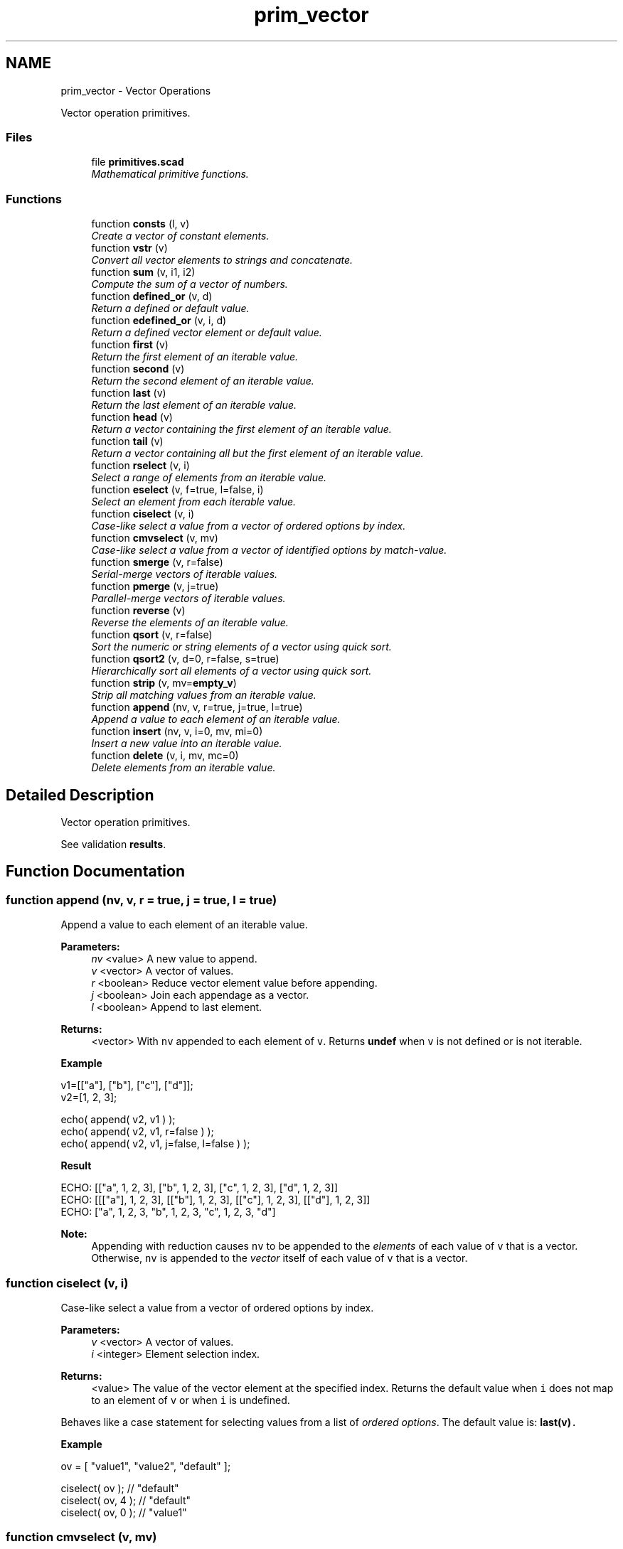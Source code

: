 .TH "prim_vector" 3 "Thu Feb 2 2017" "Version v0.4" "omdl" \" -*- nroff -*-
.ad l
.nh
.SH NAME
prim_vector \- Vector Operations
.PP
Vector operation primitives\&.  

.SS "Files"

.in +1c
.ti -1c
.RI "file \fBprimitives\&.scad\fP"
.br
.RI "\fIMathematical primitive functions\&. \fP"
.in -1c
.SS "Functions"

.in +1c
.ti -1c
.RI "function \fBconsts\fP (l, v)"
.br
.RI "\fICreate a vector of constant elements\&. \fP"
.ti -1c
.RI "function \fBvstr\fP (v)"
.br
.RI "\fIConvert all vector elements to strings and concatenate\&. \fP"
.ti -1c
.RI "function \fBsum\fP (v, i1, i2)"
.br
.RI "\fICompute the sum of a vector of numbers\&. \fP"
.ti -1c
.RI "function \fBdefined_or\fP (v, d)"
.br
.RI "\fIReturn a defined or default value\&. \fP"
.ti -1c
.RI "function \fBedefined_or\fP (v, i, d)"
.br
.RI "\fIReturn a defined vector element or default value\&. \fP"
.ti -1c
.RI "function \fBfirst\fP (v)"
.br
.RI "\fIReturn the first element of an iterable value\&. \fP"
.ti -1c
.RI "function \fBsecond\fP (v)"
.br
.RI "\fIReturn the second element of an iterable value\&. \fP"
.ti -1c
.RI "function \fBlast\fP (v)"
.br
.RI "\fIReturn the last element of an iterable value\&. \fP"
.ti -1c
.RI "function \fBhead\fP (v)"
.br
.RI "\fIReturn a vector containing the first element of an iterable value\&. \fP"
.ti -1c
.RI "function \fBtail\fP (v)"
.br
.RI "\fIReturn a vector containing all but the first element of an iterable value\&. \fP"
.ti -1c
.RI "function \fBrselect\fP (v, i)"
.br
.RI "\fISelect a range of elements from an iterable value\&. \fP"
.ti -1c
.RI "function \fBeselect\fP (v, f=true, l=false, i)"
.br
.RI "\fISelect an element from each iterable value\&. \fP"
.ti -1c
.RI "function \fBciselect\fP (v, i)"
.br
.RI "\fICase-like select a value from a vector of ordered options by index\&. \fP"
.ti -1c
.RI "function \fBcmvselect\fP (v, mv)"
.br
.RI "\fICase-like select a value from a vector of identified options by match-value\&. \fP"
.ti -1c
.RI "function \fBsmerge\fP (v, r=false)"
.br
.RI "\fISerial-merge vectors of iterable values\&. \fP"
.ti -1c
.RI "function \fBpmerge\fP (v, j=true)"
.br
.RI "\fIParallel-merge vectors of iterable values\&. \fP"
.ti -1c
.RI "function \fBreverse\fP (v)"
.br
.RI "\fIReverse the elements of an iterable value\&. \fP"
.ti -1c
.RI "function \fBqsort\fP (v, r=false)"
.br
.RI "\fISort the numeric or string elements of a vector using quick sort\&. \fP"
.ti -1c
.RI "function \fBqsort2\fP (v, d=0, r=false, s=true)"
.br
.RI "\fIHierarchically sort all elements of a vector using quick sort\&. \fP"
.ti -1c
.RI "function \fBstrip\fP (v, mv=\fBempty_v\fP)"
.br
.RI "\fIStrip all matching values from an iterable value\&. \fP"
.ti -1c
.RI "function \fBappend\fP (nv, v, r=true, j=true, l=true)"
.br
.RI "\fIAppend a value to each element of an iterable value\&. \fP"
.ti -1c
.RI "function \fBinsert\fP (nv, v, i=0, mv, mi=0)"
.br
.RI "\fIInsert a new value into an iterable value\&. \fP"
.ti -1c
.RI "function \fBdelete\fP (v, i, mv, mc=0)"
.br
.RI "\fIDelete elements from an iterable value\&. \fP"
.in -1c
.SH "Detailed Description"
.PP 
Vector operation primitives\&. 

See validation \fBresults\fP\&. 
.SH "Function Documentation"
.PP 
.SS "function append (nv, v, r = \fCtrue\fP, j = \fCtrue\fP, l = \fCtrue\fP)"

.PP
Append a value to each element of an iterable value\&. 
.PP
\fBParameters:\fP
.RS 4
\fInv\fP <value> A new value to append\&. 
.br
\fIv\fP <vector> A vector of values\&. 
.br
\fIr\fP <boolean> Reduce vector element value before appending\&. 
.br
\fIj\fP <boolean> Join each appendage as a vector\&. 
.br
\fIl\fP <boolean> Append to last element\&.
.RE
.PP
\fBReturns:\fP
.RS 4
<vector> With \fCnv\fP appended to each element of \fCv\fP\&. Returns \fBundef\fP when \fCv\fP is not defined or is not iterable\&.
.RE
.PP
\fBExample\fP 
.PP
.nf
v1=[["a"], ["b"], ["c"], ["d"]];
v2=[1, 2, 3];

echo( append( v2, v1 ) );
echo( append( v2, v1, r=false ) );
echo( append( v2, v1, j=false, l=false ) );

.fi
.PP
.PP
\fBResult\fP 
.PP
.nf
ECHO: [["a", 1, 2, 3], ["b", 1, 2, 3], ["c", 1, 2, 3], ["d", 1, 2, 3]]
ECHO: [[["a"], 1, 2, 3], [["b"], 1, 2, 3], [["c"], 1, 2, 3], [["d"], 1, 2, 3]]
ECHO: ["a", 1, 2, 3, "b", 1, 2, 3, "c", 1, 2, 3, "d"]

.fi
.PP
.PP
\fBNote:\fP
.RS 4
Appending with reduction causes \fCnv\fP to be appended to the \fIelements\fP of each value of \fCv\fP that is a vector\&. Otherwise, \fCnv\fP is appended to the \fIvector\fP itself of each value of \fCv\fP that is a vector\&. 
.RE
.PP

.SS "function ciselect (v, i)"

.PP
Case-like select a value from a vector of ordered options by index\&. 
.PP
\fBParameters:\fP
.RS 4
\fIv\fP <vector> A vector of values\&. 
.br
\fIi\fP <integer> Element selection index\&.
.RE
.PP
\fBReturns:\fP
.RS 4
<value> The value of the vector element at the specified index\&. Returns the default value when \fCi\fP does not map to an element of \fCv\fP or when \fCi\fP is undefined\&.
.RE
.PP
Behaves like a case statement for selecting values from a list of \fIordered options\fP\&. The default value is: \fC\fBlast(v)\fP\fC\&.\fP\fP
.PP
\fC\fC \fBExample\fP 
.PP
.nf
ov = [ "value1", "value2", "default" ];

ciselect( ov );     // "default"
ciselect( ov, 4 );  // "default"
ciselect( ov, 0 );  // "value1"

.fi
.PP
 \fP\fP
.SS "function cmvselect (v, mv)"

.PP
Case-like select a value from a vector of identified options by match-value\&. 
.PP
\fBParameters:\fP
.RS 4
\fIv\fP <vector> A two dimensional vector of one or more identified values [[identifier, value], \&.\&.\&.]\&. 
.br
\fImv\fP <value> Element selection match value\&.
.RE
.PP
\fBReturns:\fP
.RS 4
<value> The value from the vector of identified elements with an identifier matching \fCmv\fP\&. Returns the default value when \fCmv\fP does not match any of the element identifiers of \fCv\fP or when \fCmv\fP is undefined\&.
.RE
.PP
Behaves like a case statement for selecting values from a list of \fIidentified options\fP\&. The default value is: \fCsecond(last(v))\fC\&.\fP\fP
.PP
\fC\fC \fBExample\fP 
.PP
.nf
ov = [ [0,"value0"], ["a","value1"], ["b","value2"], ["c","default"] ];

cmvselect( ov );      // "default"
cmvselect( ov, "x" ); // "default"
cmvselect( ov, 0 );   // "value0"
cmvselect( ov, "b" ); // "value2"

.fi
.PP
 \fP\fP
.SS "function consts (l, v)"

.PP
Create a vector of constant elements\&. 
.PP
\fBParameters:\fP
.RS 4
\fIl\fP <integer> The vector length\&. 
.br
\fIv\fP <value> The element value\&.
.RE
.PP
\fBReturns:\fP
.RS 4
<vector> With \fCl\fP copies of the element value \fCv\fP\&. Returns \fBempty_v\fP when \fCl\fP is not a number or if \fC(l < 1)\fP\&.
.RE
.PP
\fBNote:\fP
.RS 4
When \fCv\fP is not specified, each element is assigned the value of its index position\&. 
.RE
.PP

.SS "function defined_or (v, d)"

.PP
Return a defined or default value\&. 
.PP
\fBParameters:\fP
.RS 4
\fIv\fP <value> A value\&. 
.br
\fId\fP <value> A default value\&.
.RE
.PP
\fBReturns:\fP
.RS 4
<value> \fCv\fP when it is defined or \fCd\fP otherwise\&. 
.RE
.PP

.SS "function delete (v, i, mv, mc = \fC0\fP)"

.PP
Delete elements from an iterable value\&. 
.PP
\fBParameters:\fP
.RS 4
\fIv\fP <value> An iterable value\&. 
.br
\fIi\fP <range|vector|integer> Deletion Indexes\&. 
.br
\fImv\fP <vector|string|value> Match value candidates (a vector of values, a string of characters, or a single value)\&. 
.br
\fImc\fP <integer> A match count\&.
.RE
.PP
\fBReturns:\fP
.RS 4
<vector> \fCv\fP with all specified element removed\&. Returns \fBundef\fP when \fCi\fP does not map to an element of \fCv\fP\&. Returns \fBundef\fP when \fCv\fP is not defined or is not iterable\&.
.RE
.PP
\fBNote:\fP
.RS 4
The elements to delete can be specified by an index position, a vector of index positions, an index range, an element match value, or a vector of element match values\&. 
.PP
When \fCmv\fP is a vector of match values, all matching values from \fCmv\fP that exists in \fCv\fP are candidates for deletion\&. For each matching candidate, \fCmc\fP indicates the quantity to remove\&. If \fC(mc == 0)\fP all candidates are removed\&. 
.PP
When more than one deletion criteria is specified, the order of precedence is: \fCmv\fP, \fCi\fP\&. 
.RE
.PP

.SS "function edefined_or (v, i, d)"

.PP
Return a defined vector element or default value\&. 
.PP
\fBParameters:\fP
.RS 4
\fIv\fP <vector> A vector\&. 
.br
\fIi\fP <integer> An element index\&. 
.br
\fId\fP <value> A default value\&.
.RE
.PP
\fBReturns:\fP
.RS 4
<value> \fCv[i]\fP when it is defined or \fCd\fP otherwise\&. 
.RE
.PP

.SS "function eselect (v, f = \fCtrue\fP, l = \fCfalse\fP, i)"

.PP
Select an element from each iterable value\&. 
.PP
\fBParameters:\fP
.RS 4
\fIv\fP <vector> A vector of iterable values\&. 
.br
\fIf\fP <boolean> Select the first element\&. 
.br
\fIl\fP <boolean> Select the last element\&. 
.br
\fIi\fP <integer> Select a numeric element index position\&.
.RE
.PP
\fBReturns:\fP
.RS 4
<vector> Containing the selected element of each iterable value of \fCv\fP\&. Returns \fBempty_v\fP when \fCv\fP is empty\&. Returns \fBundef\fP when \fCv\fP is not defined or is not iterable\&.
.RE
.PP
\fBNote:\fP
.RS 4
When more than one selection criteria is specified, the order of precedence is: \fCi\fP, \fCl\fP, \fCf\fP\&. 
.RE
.PP

.SS "function first (v)"

.PP
Return the first element of an iterable value\&. 
.PP
\fBParameters:\fP
.RS 4
\fIv\fP <value> An iterable value\&.
.RE
.PP
\fBReturns:\fP
.RS 4
<value> The first element of \fCv\fP\&. Returns \fBundef\fP when \fCv\fP is not defined, is not iterable, or is empty\&. 
.RE
.PP

.SS "function head (v)"

.PP
Return a vector containing the first element of an iterable value\&. 
.PP
\fBParameters:\fP
.RS 4
\fIv\fP <value> An iterable value\&.
.RE
.PP
\fBReturns:\fP
.RS 4
<vector> Containing the first element of \fCv\fP\&. Returns \fBundef\fP when \fCv\fP is not defined, is not iterable, or is empty\&. 
.RE
.PP

.SS "function insert (nv, v, i = \fC0\fP, mv, mi = \fC0\fP)"

.PP
Insert a new value into an iterable value\&. 
.PP
\fBParameters:\fP
.RS 4
\fInv\fP <value> A new value to insert\&. 
.br
\fIv\fP <value> An iterable value\&. 
.br
\fIi\fP <integer> An index insert position\&. 
.br
\fImv\fP <vector|string|value> Match value candidates (a vector of values, a string of characters, or a single value)\&. 
.br
\fImi\fP <integer> A match index\&.
.RE
.PP
\fBReturns:\fP
.RS 4
<vector> With \fCnv\fP inserted into \fCv\fP at the specified position\&. Returns \fBundef\fP when no value of \fCmv\fP exists in \fCv\fP\&. Returns \fBundef\fP when \fC(mi + 1)\fP exceeds the match count of the first matching element of \fCmv\fP\&. Returns \fBundef\fP when \fCi\fP does not map to an element of \fCv\fP\&. Returns \fBundef\fP when \fCv\fP is not defined or is not iterable\&.
.RE
.PP
\fBNote:\fP
.RS 4
The insert position can be specified by an index, an element match value, or vector of potential match values\&. 
.PP
When \fCmv\fP is a vector of potential match values, the first matching value from \fCmv\fP that exists in \fCv\fP is selected\&. 
.PP
When the selected matching value repeats in \fCv\fP, \fCmi\fP indicates which match is use as the insert position\&. 
.PP
When more than one insert position criteria is specified, the order of precedence is: \fCmv\fP, \fCi\fP\&. 
.RE
.PP

.SS "function last (v)"

.PP
Return the last element of an iterable value\&. 
.PP
\fBParameters:\fP
.RS 4
\fIv\fP <value> An iterable value\&.
.RE
.PP
\fBReturns:\fP
.RS 4
<value> The last element of \fCv\fP\&. Returns \fBundef\fP when \fCv\fP is not defined, is not iterable, or is empty\&. 
.RE
.PP

.SS "function pmerge (v, j = \fCtrue\fP)"

.PP
Parallel-merge vectors of iterable values\&. 
.PP
\fBParameters:\fP
.RS 4
\fIv\fP <vector> A vector of iterable values\&. 
.br
\fIj\fP <boolean> Join each merge as a vector\&.
.RE
.PP
\fBReturns:\fP
.RS 4
<vector> Containing the parallel-wise element concatenation of each iterable value in \fCv\fP\&. Returns \fBempty_v\fP when any element value in \fCv\fP is empty\&. Returns \fBundef\fP when \fCv\fP is not defined or when any element value in \fCv\fP is not iterable\&.
.RE
.PP
\fBExample\fP 
.PP
.nf
v1=["a", "b", "c", "d"];
v2=[1, 2, 3];

echo( pmerge( [v1, v2], true ) );
echo( pmerge( [v1, v2], false ) );

.fi
.PP
.PP
\fBResult\fP 
.PP
.nf
ECHO: [["a", 1], ["b", 2], ["c", 3]]
ECHO: ["a", 1, "b", 2, "c", 3]

.fi
.PP
.PP
\fBNote:\fP
.RS 4
The resulting vector length will be limited by the iterable value with the shortest length\&. 
.PP
A string, although iterable, is treated as a merged unit\&. 
.RE
.PP

.SS "function qsort (v, r = \fCfalse\fP)"

.PP
Sort the numeric or string elements of a vector using quick sort\&. 
.PP
\fBParameters:\fP
.RS 4
\fIv\fP <vector> A vector of values\&. 
.br
\fIr\fP <boolean> Reverse sort order\&.
.RE
.PP
\fBReturns:\fP
.RS 4
<vector> With elements sorted in ascending order\&. Returns \fBundef\fP when \fCv\fP is not all strings or all numbers\&. Returns \fBundef\fP when \fCv\fP is not defined or is not a vector\&.
.RE
.PP
\fBWarning:\fP
.RS 4
This implementation relies on the comparison operators '<' and '>' which expect the operands to be either two scalar numbers or two strings\&. Therefore, this function returns \fBundef\fP for vectors containing anything other than all scalar numbers or all strings\&.
.RE
.PP
See \fCWikipedia\fP for more information\&. 
.SS "function qsort2 (v, d = \fC0\fP, r = \fCfalse\fP, s = \fCtrue\fP)"

.PP
Hierarchically sort all elements of a vector using quick sort\&. 
.PP
\fBParameters:\fP
.RS 4
\fIv\fP <vector> A vector of values\&. 
.br
\fId\fP <integer> Recursive sort depth\&. 
.br
\fIr\fP <boolean> Reverse sort order\&. 
.br
\fIs\fP <boolean> Order ranges by their numerical sum\&.
.RE
.PP
\fBReturns:\fP
.RS 4
<vector> With all elements sorted in ascending order\&. Returns \fBundef\fP when \fCv\fP is not defined or is not a vector\&.
.RE
.PP
Elements are sorted using the \fBcompare\fP function\&. See its documentation for a description of the parameter \fCs\fP\&. To recursively sort all elements, set \fCd\fP greater than, or equal to, the maximum level of hierarchy in \fCv\fP\&.
.PP
See \fCWikipedia\fP for more information\&. 
.SS "function reverse (v)"

.PP
Reverse the elements of an iterable value\&. 
.PP
\fBParameters:\fP
.RS 4
\fIv\fP <value> An iterable value\&.
.RE
.PP
\fBReturns:\fP
.RS 4
<vector> Containing the elements of \fCv\fP in reversed order\&. Returns \fBempty_v\fP when \fCv\fP is empty\&. Returns \fBundef\fP when \fCv\fP is not defined or is not iterable\&. 
.RE
.PP

.SS "function rselect (v, i)"

.PP
Select a range of elements from an iterable value\&. 
.PP
\fBParameters:\fP
.RS 4
\fIv\fP <value> An iterable value\&. 
.br
\fIi\fP <range|vector|integer> Index selection\&.
.RE
.PP
\fBReturns:\fP
.RS 4
<vector> Containing the vector element indexes selected in \fCi\fP\&. Returns \fBundef\fP when \fCi\fP does not map to an element of \fCv\fP\&. Returns \fBempty_v\fP when \fCv\fP is empty\&. Returns \fBundef\fP when \fCv\fP is not defined or is not iterable\&. 
.RE
.PP

.SS "function second (v)"

.PP
Return the second element of an iterable value\&. 
.PP
\fBParameters:\fP
.RS 4
\fIv\fP <value> An iterable value\&.
.RE
.PP
\fBReturns:\fP
.RS 4
<value> The second element of \fCv\fP\&. Returns \fBundef\fP when \fCv\fP is not defined, is not iterable, or is empty\&. 
.RE
.PP

.SS "function smerge (v, r = \fCfalse\fP)"

.PP
Serial-merge vectors of iterable values\&. 
.PP
\fBParameters:\fP
.RS 4
\fIv\fP <vector> A vector of iterable values\&. 
.br
\fIr\fP <boolean> Recursively merge iterable elements\&.
.RE
.PP
\fBReturns:\fP
.RS 4
<vector> Containing the serial-wise element concatenation of each element in \fCv\fP\&. Returns \fBempty_v\fP when \fCv\fP is empty\&. Returns \fBundef\fP when \fCv\fP is not defined\&.
.RE
.PP
\fBNote:\fP
.RS 4
A string, although iterable, is treated as a merged unit\&. 
.RE
.PP

.SS "function strip (v, mv = \fC\fBempty_v\fP\fP)"

.PP
Strip all matching values from an iterable value\&. 
.PP
\fBParameters:\fP
.RS 4
\fIv\fP <vector> A vector of values\&. 
.br
\fImv\fP <value> A match value\&.
.RE
.PP
\fBReturns:\fP
.RS 4
<vector> \fCv\fP with all elements equal to \fCmv\fP removed\&. Returns \fBundef\fP when \fCv\fP is not defined or is not iterable\&. 
.RE
.PP

.SS "function sum (v, i1, i2)"

.PP
Compute the sum of a vector of numbers\&. 
.PP
\fBParameters:\fP
.RS 4
\fIv\fP <range|vector> A vector of numerical values\&. 
.br
\fIi1\fP <integer> The element index at which to begin summation (first when not specified)\&. 
.br
\fIi2\fP <integer> The element index at which to end summation (last when not specified)\&.
.RE
.PP
\fBReturns:\fP
.RS 4
<decimal> The summation of elements over the index range\&. Returns \fBv\fP when it is a scalar number\&. Returns 0 when \fCv\fP is empty\&. Returns \fBundef\fP when \fCv\fP is not defined or is not iterable and not a number\&. 
.RE
.PP

.SS "function tail (v)"

.PP
Return a vector containing all but the first element of an iterable value\&. 
.PP
\fBParameters:\fP
.RS 4
\fIv\fP <value> An iterable value\&.
.RE
.PP
\fBReturns:\fP
.RS 4
<vector> Containing all but the first element of \fCv\fP\&. Returns \fBempty_v\fP when \fCv\fP contains a single element\&. Returns \fBundef\fP when \fCv\fP is not defined, is not iterable, or is empty\&. 
.RE
.PP

.SS "function vstr (v)"

.PP
Convert all vector elements to strings and concatenate\&. 
.PP
\fBParameters:\fP
.RS 4
\fIv\fP <vector> A vector of values\&.
.RE
.PP
\fBReturns:\fP
.RS 4
<string> Constructed by converting each element of the vector to a string and concatenating together\&. Returns \fBundef\fP when \fCv\fP is not defined\&.
.RE
.PP
\fBExample\fP 
.PP
.nf
v1=["a", "b", "c", "d"];
v2=[1, 2, 3];

echo( vstr(concat(v1, v2)) );

.fi
.PP
.PP
\fBResult\fP 
.PP
.nf
ECHO: "abcd123"

.fi
.PP
 
.SH "Author"
.PP 
Generated automatically by Doxygen for omdl from the source code\&.
